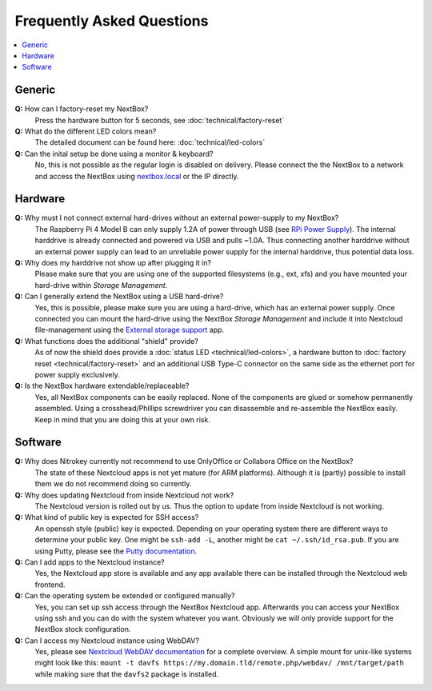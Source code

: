 Frequently Asked Questions
==========================

.. contents:: :local:

Generic
-------

**Q:** How can I factory-reset my NextBox?
  Press the hardware button for 5 seconds, see :doc:`technical/factory-reset`

**Q:** What do the different LED colors mean?
  The detailed document can be found here: :doc:`technical/led-colors`

**Q:** Can the inital setup be done using a monitor & keyboard?
  No, this is not possible as the regular login is disabled on delivery. Please connect the
  the NextBox to a network and access the NextBox using `nextbox.local`_ or the IP directly.

Hardware
--------
**Q:** Why must I not connect external hard-drives without an external power-supply to my NextBox?
  The Raspberry Pi 4 Model B can only supply 1.2A of power through USB (see
  `RPi Power Supply`_). The internal harddrive is already connected and powered
  via USB and pulls ~1.0A. Thus connecting another harddrive without an
  external power supply can lead to an unreliable power supply for the internal
  harddrive, thus potential data loss.

**Q:** Why does my harddrive not show up after plugging it in?
  Please make sure that you are using one of the supported filesystems (e.g., ext, xfs) and you
  have mounted your hard-drive within *Storage Management*.

**Q:** Can I generally extend the NextBox using a USB hard-drive?
  Yes, this is possible, please make sure you are using a hard-drive, which has an external
  power supply. Once connected you can mount the hard-drive using the NextBox *Storage Management* 
  and include it into Nextcloud file-management using the `External storage support`_ app.


**Q:** What functions does the additional "shield" provide?
  As of now the shield does provide a :doc:`status LED <technical/led-colors>`, a hardware button
  to :doc:`factory reset <technical/factory-reset>` and an additional USB Type-C connector on the 
  same side as the ethernet port for power supply exclusively.

**Q:** Is the NextBox hardware extendable/replaceable?
  Yes, all NextBox components can be easily replaced. None of the components are glued or somehow
  permanently assembled. Using a crosshead/Phillips screwdriver you can disassemble and re-assemble
  the NextBox easily. Keep in mind that you are doing this at your own risk.


Software
--------

**Q:** Why does Nitrokey currently not recommend to use OnlyOffice or Collabora Office on the NextBox?
  The state of these Nextcloud apps is not yet mature (for ARM platforms). Although it is (partly)
  possible to install them we do not recommend doing so currently.

**Q:** Why does updating Nextcloud from inside Nextcloud not work?
  The Nextcloud version is rolled out by us. Thus the option to update from inside Nextcloud
  is not working. 

**Q:** What kind of public key is expected for SSH access?
  An openssh style (public) key is expected. Depending on your operating system there are different
  ways to determine your public key. One might be ``ssh-add -L``, another might be 
  ``cat ~/.ssh/id_rsa.pub``. If you are using Putty, please see the `Putty documentation`_.

**Q:** Can I add apps to the Nextcloud instance?
  Yes, the Nextcloud app store is available and any app available there can be installed through
  the Nextcloud web frontend.

**Q:** Can the operating system be extended or configured manually?
  Yes, you can set up ssh access through the NextBox Nextcloud app. Afterwards you can access your
  NextBox using ssh and you can do with the system whatever you want. Obviously we will only provide
  support for the NextBox stock configuration.

**Q:** Can I access my Nextcloud instance using WebDAV?
  Yes, please see `Nextcloud WebDAV documentation`_ for a complete overview. A simple mount for 
  unix-like systems might look like this: ``mount -t davfs https://my.domain.tld/remote.php/webdav/ /mnt/target/path`` 
  while making sure that the ``davfs2`` package is installed.

.. _nextbox.local: http://nextbox.local
.. _External storage support: https://docs.nextcloud.com/server/20/admin_manual/configuration_files/external_storage_configuration_gui.html
.. _RPi Power Supply: https://www.raspberrypi.org/documentation/hardware/raspberrypi/power/README.md
.. _typical bare-board power consumption: https://www.raspberrypi.org/documentation/hardware/raspberrypi/power/README.md
.. _Putty Documentation: https://www.ssh.com/academy/ssh/putty/public-key-authentication
.. _Nextcloud WebDAV documentation: https://docs.nextcloud.com/server/20/user_manual/en/files/access_webdav.html


